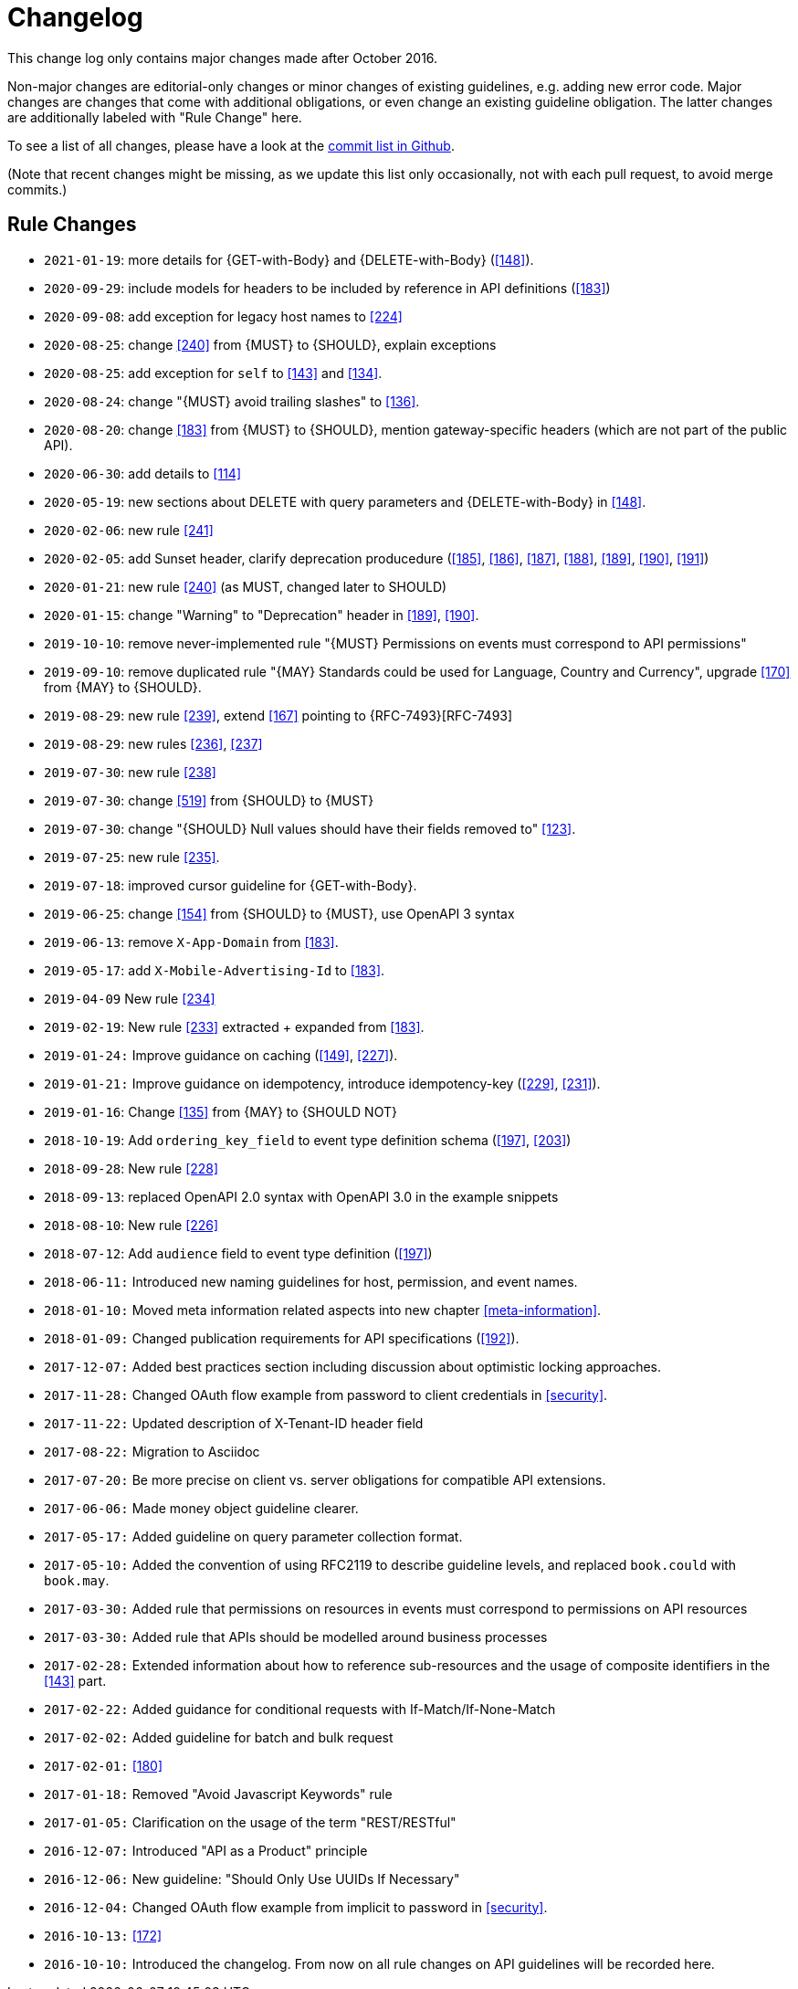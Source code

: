 [[appendix-changelog]]
[appendix]
= Changelog

This change log only contains major changes made after October 2016.

Non-major changes are editorial-only changes or minor changes of existing guidelines, e.g. adding new error code.
Major changes are changes that come with additional obligations, or even change an existing guideline obligation.
The latter changes are additionally labeled with "Rule Change" here.

To see a list of all changes, please have a look at the https://github.com/zalando/restful-api-guidelines/commits/master[commit list in Github].

(Note that recent changes might be missing, as we update this list only occasionally,
 not with each pull request, to avoid merge commits.)

[[rule-changes]]
== Rule Changes

* `2021-01-19`: more details for {GET-with-Body} and {DELETE-with-Body} (<<148>>).
* `2020-09-29`: include models for headers to be included by reference in API definitions (<<183>>)
* `2020-09-08`: add exception for legacy host names to <<224>>
* `2020-08-25`: change <<240>> from {MUST} to {SHOULD}, explain exceptions
* `2020-08-25`: add exception for `self` to <<143>> and <<134>>.
* `2020-08-24`: change "{MUST} avoid trailing slashes" to <<136>>.
* `2020-08-20`: change <<183>> from {MUST} to {SHOULD}, mention gateway-specific headers (which are not part of the public API).
* `2020-06-30`: add details to <<114>>
* `2020-05-19`: new sections about DELETE with query parameters and {DELETE-with-Body} in <<148>>.
* `2020-02-06`: new rule <<241>>
* `2020-02-05`: add Sunset header, clarify deprecation producedure (<<185>>, <<186>>, <<187>>, <<188>>, <<189>>, <<190>>, <<191>>)
* `2020-01-21`: new rule <<240>> (as MUST, changed later to SHOULD)
* `2020-01-15`: change "Warning" to "Deprecation" header in <<189>>, <<190>>.
* `2019-10-10`: remove never-implemented rule "{MUST} Permissions on events must correspond to API permissions"
* `2019-09-10`: remove duplicated rule "{MAY} Standards could be used for Language, Country and Currency", upgrade <<170>> from {MAY} to {SHOULD}.
* `2019-08-29`: new rule <<239>>, extend <<167>> pointing to {RFC-7493}[RFC-7493]
* `2019-08-29`: new rules <<236>>, <<237>>
* `2019-07-30`: new rule <<238>>
* `2019-07-30`: change <<519>> from {SHOULD} to {MUST}
* `2019-07-30`: change "{SHOULD} Null values should have their fields removed to" <<123>>.
* `2019-07-25`: new rule <<235>>.
* `2019-07-18`: improved cursor guideline for {GET-with-Body}.
* `2019-06-25`: change <<154>> from {SHOULD} to {MUST}, use OpenAPI 3 syntax
* `2019-06-13`: remove `X-App-Domain` from <<183>>.
* `2019-05-17`: add `X-Mobile-Advertising-Id` to <<183>>.
* `2019-04-09` New rule <<234>>
* `2019-02-19`: New rule <<233>> extracted + expanded from <<183>>.
* `2019-01-24:` Improve guidance on caching (<<149>>, <<227>>).
* `2019-01-21:` Improve guidance on idempotency, introduce idempotency-key (<<229>>, <<231>>).
* `2019-01-16`: Change <<135>> from {MAY} to {SHOULD NOT}
* `2018-10-19`: Add `ordering_key_field` to event type definition schema (<<197>>, <<203>>)
* `2018-09-28`: New rule <<228>>
* `2018-09-13`: replaced OpenAPI 2.0 syntax with OpenAPI 3.0 in the example snippets
* `2018-08-10`: New rule <<226>>
* `2018-07-12`: Add `audience` field to event type definition (<<197>>)
* `2018-06-11:` Introduced new naming guidelines for host, permission, and event names.
* `2018-01-10:` Moved meta information related aspects into new chapter <<meta-information>>.
* `2018-01-09:` Changed publication requirements for API specifications (<<192>>).
* `2017-12-07:` Added best practices section including discussion about optimistic locking approaches.
* `2017-11-28:` Changed OAuth flow example from password to client credentials in <<security>>.
* `2017-11-22:` Updated description of X-Tenant-ID header field
* `2017-08-22:` Migration to Asciidoc
* `2017-07-20:` Be more precise on client vs. server obligations for compatible API extensions.
* `2017-06-06:` Made money object guideline clearer.
* `2017-05-17:` Added guideline on query parameter collection format.
* `2017-05-10:` Added the convention of using RFC2119 to describe guideline levels, and replaced `book.could` with `book.may`.
* `2017-03-30:` Added rule that permissions on resources in events must correspond to permissions on API resources
* `2017-03-30:` Added rule that APIs should be modelled around business processes
* `2017-02-28:` Extended information about how to reference sub-resources and the usage of composite identifiers in the <<143>>
part.
* `2017-02-22:` Added guidance for conditional requests with If-Match/If-None-Match
* `2017-02-02:` Added guideline for batch and bulk request
* `2017-02-01:` <<180>>
* `2017-01-18:` Removed "Avoid Javascript Keywords" rule
* `2017-01-05:` Clarification on the usage of the term "REST/RESTful"
* `2016-12-07:` Introduced "API as a Product" principle
* `2016-12-06:` New guideline: "Should Only Use UUIDs If Necessary"
* `2016-12-04:` Changed OAuth flow example from implicit to password in <<security>>.
* `2016-10-13:` <<172>>
* `2016-10-10:` Introduced the changelog. From now on all rule changes on API guidelines will be recorded here.

